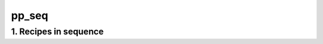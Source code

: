 
.. _spirou_sequence_pp_seq:


################################################################################
pp_seq
################################################################################


********************************************************************************
1. Recipes in sequence
********************************************************************************


.. csv-table:: Recipes
   :file: /data/spirou/bin/apero-drs-full/documentation/working/dev/recipe_sequences/spirou_sequence_pp_seq.csv
   :header-rows: 1
   :class: csvtable

.. |br| raw:: html

     <br>
